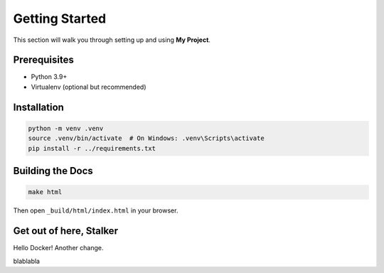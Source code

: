 Getting Started
===============

This section will walk you through setting up and using **My Project**.

Prerequisites
-------------

* Python 3.9+
* Virtualenv (optional but recommended)

Installation
------------

.. code-block:: bash

    python -m venv .venv
    source .venv/bin/activate  # On Windows: .venv\Scripts\activate
    pip install -r ../requirements.txt

Building the Docs
-----------------

.. code-block:: bash

    make html

Then open ``_build/html/index.html`` in your browser.


Get out of here, Stalker
------------------------

Hello Docker!
Another change.

blablabla

